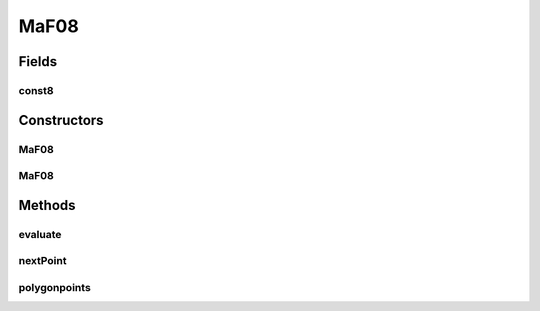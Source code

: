 .. java:import:: org.uma.jmetal.problem.impl AbstractDoubleProblem

.. java:import:: org.uma.jmetal.solution DoubleSolution

.. java:import:: java.util ArrayList

.. java:import:: java.util List

MaF08
=====

.. java:package:: org.uma.jmetal.problem.multiobjective.maf
   :noindex:

.. java:type:: public class MaF08 extends AbstractDoubleProblem

   Class representing problem MaF08

Fields
------
const8
^^^^^^

.. java:field:: public static double const8
   :outertype: MaF08

Constructors
------------
MaF08
^^^^^

.. java:constructor:: public MaF08()
   :outertype: MaF08

   Default constructor

MaF08
^^^^^

.. java:constructor:: public MaF08(Integer numberOfVariables, Integer numberOfObjectives)
   :outertype: MaF08

   Creates a MaF03 problem instance

   :param numberOfVariables: Number of variables
   :param numberOfObjectives: Number of objective functions

Methods
-------
evaluate
^^^^^^^^

.. java:method:: @Override public void evaluate(DoubleSolution solution)
   :outertype: MaF08

   Evaluates a solution

   :param solution: The solution to evaluate

nextPoint
^^^^^^^^^

.. java:method:: public static double[] nextPoint(double arc, double[] startp, double r)
   :outertype: MaF08

polygonpoints
^^^^^^^^^^^^^

.. java:method:: public static double[][] polygonpoints(int m, double r)
   :outertype: MaF08

